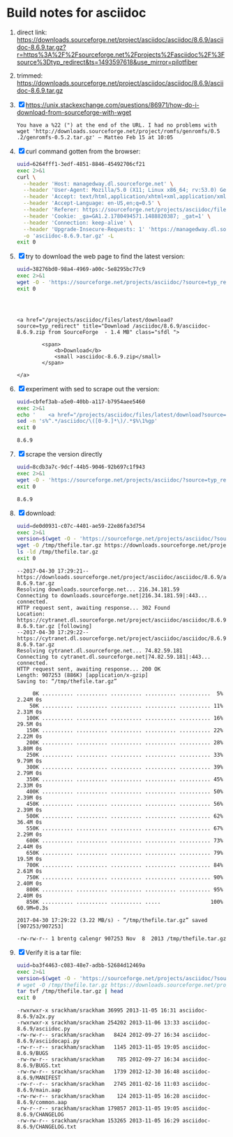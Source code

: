 * Build notes for asciidoc

 1. direct link:
    https://downloads.sourceforge.net/project/asciidoc/asciidoc/8.6.9/asciidoc-8.6.9.tar.gz?r=https%3A%2F%2Fsourceforge.net%2Fprojects%2Fasciidoc%2F%3Fsource%3Dtyp_redirect&ts=1493597618&use_mirror=pilotfiber
 2. trimmed:
    https://downloads.sourceforge.net/project/asciidoc/asciidoc/8.6.9/asciidoc-8.6.9.tar.gz
 3. [X] https://unix.stackexchange.com/questions/86971/how-do-i-download-from-sourceforge-with-wget
    #+BEGIN_EXAMPLE
    You have a %22 (") at the end of the URL. I had no problems with wget 'http://downloads.sourceforge.net/project/romfs/genromfs/0.5‌​.2/genromfs-0.5.2.ta‌​r.gz' – Matteo Feb 15 at 10:05 
    #+END_EXAMPLE
 4. [X] curl command gotten from the browser:
    #+NAME: 6264fff1-3edf-4851-8846-45492706cf21
    #+BEGIN_SRC bash :results verbatim
      uuid=6264fff1-3edf-4851-8846-45492706cf21
      exec 2>&1
      curl \
        --header 'Host: managedway.dl.sourceforge.net' \
        --header 'User-Agent: Mozilla/5.0 (X11; Linux x86_64; rv:53.0) Gecko/20100101 Firefox/53.0' \
        --header 'Accept: text/html,application/xhtml+xml,application/xml;q=0.9,*/*;q=0.8' \
        --header 'Accept-Language: en-US,en;q=0.5' \
        --header 'Referer: https://sourceforge.net/projects/asciidoc/files/latest/download' \
        --header 'Cookie: _ga=GA1.2.1780494571.1488820387; _gat=1' \
        --header 'Connection: keep-alive' \
        --header 'Upgrade-Insecure-Requests: 1' 'https://managedway.dl.sourceforge.net/project/asciidoc/asciidoc/8.6.9/asciidoc-8.6.9.tar.gz' \
        -o 'asciidoc-8.6.9.tar.gz' -L
      exit 0
    #+END_SRC
 5. [X] try to download the web page to find the latest version:
    #+NAME: 38276bd0-98a4-4969-a00c-5e8295bc77c9
    #+BEGIN_SRC bash :results verbatim
    uuid=38276bd0-98a4-4969-a00c-5e8295bc77c9
    exec 2>&1
    wget -O - 'https://sourceforge.net/projects/asciidoc/?source=typ_redirect' 2>&1 | grep -C3 '\.zip'
    exit 0
    #+END_SRC

    #+RESULTS: 38276bd0-98a4-4969-a00c-5e8295bc77c9
    #+begin_example



    <a href="/projects/asciidoc/files/latest/download?source=typ_redirect" title="Download /asciidoc/8.6.9/asciidoc-8.6.9.zip from SourceForge  - 1.4 MB" class="sfdl ">

            <span>
                <b>Download</b>
                <small >asciidoc-8.6.9.zip</small>
            </span>

    </a>
    #+end_example

 6. [X] experiment with sed to scrape out the version:
    #+NAME: cbfef3ab-a5e0-40bb-a117-b7954aee5460
    #+BEGIN_SRC bash :results verbatim
    uuid=cbfef3ab-a5e0-40bb-a117-b7954aee5460
    exec 2>&1
    echo '    <a href="/projects/asciidoc/files/latest/download?source=typ_redirect" title="Download /asciidoc/8.6.9/asciidoc-8.6.9.zip from SourceForge  - 1.4 MB" class="sfdl "> ' | \
    sed -n 's%^.*/asciidoc/\([0-9.]*\)/.*$%\1%gp'
    exit 0
    #+END_SRC

    #+RESULTS: cbfef3ab-a5e0-40bb-a117-b7954aee5460
    : 8.6.9

 7. [X] scrape the version directly
    #+NAME: 8cdb3a7c-9dcf-44b5-9046-92b697c1f943
    #+BEGIN_SRC bash :results verbatim
    uuid=8cdb3a7c-9dcf-44b5-9046-92b697c1f943
    exec 2>&1
    wget -O - 'https://sourceforge.net/projects/asciidoc/?source=typ_redirect' 2>&1 | sed -n 's%^.*/asciidoc/\([0-9.]*\)/.*$%\1%gp'
    exit 0
    #+END_SRC

    #+RESULTS: 8cdb3a7c-9dcf-44b5-9046-92b697c1f943
    : 8.6.9

 8. [X] download:
    #+NAME: de0d0931-c07c-4401-ae59-22e86fa3d754
    #+BEGIN_SRC bash :results verbatim
    uuid=de0d0931-c07c-4401-ae59-22e86fa3d754
    exec 2>&1
    version=$(wget -O - 'https://sourceforge.net/projects/asciidoc/?source=typ_redirect' 2>&1 | sed -n 's%^.*/asciidoc/\([0-9.]*\)/.*$%\1%gp')
    wget -O /tmp/thefile.tar.gz https://downloads.sourceforge.net/project/asciidoc/asciidoc/$version/asciidoc-$version.tar.gz
    ls -ld /tmp/thefile.tar.gz
    exit 0
    #+END_SRC

    #+RESULTS: de0d0931-c07c-4401-ae59-22e86fa3d754
    #+begin_example
    --2017-04-30 17:29:21--  https://downloads.sourceforge.net/project/asciidoc/asciidoc/8.6.9/asciidoc-8.6.9.tar.gz
    Resolving downloads.sourceforge.net... 216.34.181.59
    Connecting to downloads.sourceforge.net|216.34.181.59|:443... connected.
    HTTP request sent, awaiting response... 302 Found
    Location: https://cytranet.dl.sourceforge.net/project/asciidoc/asciidoc/8.6.9/asciidoc-8.6.9.tar.gz [following]
    --2017-04-30 17:29:22--  https://cytranet.dl.sourceforge.net/project/asciidoc/asciidoc/8.6.9/asciidoc-8.6.9.tar.gz
    Resolving cytranet.dl.sourceforge.net... 74.82.59.181
    Connecting to cytranet.dl.sourceforge.net|74.82.59.181|:443... connected.
    HTTP request sent, awaiting response... 200 OK
    Length: 907253 (886K) [application/x-gzip]
    Saving to: “/tmp/thefile.tar.gz”

         0K .......... .......... .......... .......... ..........  5% 2.24M 0s
        50K .......... .......... .......... .......... .......... 11% 2.31M 0s
       100K .......... .......... .......... .......... .......... 16% 29.5M 0s
       150K .......... .......... .......... .......... .......... 22% 2.22M 0s
       200K .......... .......... .......... .......... .......... 28% 3.80M 0s
       250K .......... .......... .......... .......... .......... 33% 9.79M 0s
       300K .......... .......... .......... .......... .......... 39% 2.79M 0s
       350K .......... .......... .......... .......... .......... 45% 2.33M 0s
       400K .......... .......... .......... .......... .......... 50% 2.39M 0s
       450K .......... .......... .......... .......... .......... 56% 2.39M 0s
       500K .......... .......... .......... .......... .......... 62% 36.4M 0s
       550K .......... .......... .......... .......... .......... 67% 2.29M 0s
       600K .......... .......... .......... .......... .......... 73% 2.44M 0s
       650K .......... .......... .......... .......... .......... 79% 19.5M 0s
       700K .......... .......... .......... .......... .......... 84% 2.61M 0s
       750K .......... .......... .......... .......... .......... 90% 2.40M 0s
       800K .......... .......... .......... .......... .......... 95% 2.40M 0s
       850K .......... .......... .......... .....                100% 60.9M=0.3s

    2017-04-30 17:29:22 (3.22 MB/s) - “/tmp/thefile.tar.gz” saved [907253/907253]

    -rw-rw-r-- 1 brentg calengr 907253 Nov  8  2013 /tmp/thefile.tar.gz
    #+end_example

 9. [X] Verify it is a tar file:
    #+NAME: ba3f4463-c083-48e7-adbb-52684d12469a
    #+BEGIN_SRC bash :results verbatim
      uuid=ba3f4463-c083-48e7-adbb-52684d12469a
      exec 2>&1
      version=$(wget -O - 'https://sourceforge.net/projects/asciidoc/?source=typ_redirect' 2>&1 | sed -n 's%^.*/asciidoc/\([0-9.]*\)/.*$%\1%gp')
      # wget -O /tmp/thefile.tar.gz https://downloads.sourceforge.net/project/asciidoc/asciidoc/$version/asciidoc-$version.tar.gz
      tar tvf /tmp/thefile.tar.gz | head
      exit 0
    #+END_SRC

      #+RESULTS: ba3f4463-c083-48e7-adbb-52684d12469a
      #+begin_example
      -rwxrwxr-x srackham/srackham 36995 2013-11-05 16:31 asciidoc-8.6.9/a2x.py
      -rwxrwxr-x srackham/srackham 254202 2013-11-06 13:33 asciidoc-8.6.9/asciidoc.py
      -rw-rw-r-- srackham/srackham   8424 2012-09-27 16:34 asciidoc-8.6.9/asciidocapi.py
      -rw-r--r-- srackham/srackham   1145 2013-11-05 19:05 asciidoc-8.6.9/BUGS
      -rw-rw-r-- srackham/srackham    785 2012-09-27 16:34 asciidoc-8.6.9/BUGS.txt
      -rw-rw-r-- srackham/srackham   1739 2012-12-30 16:48 asciidoc-8.6.9/MANIFEST
      -rw-r--r-- srackham/srackham   2745 2011-02-16 11:03 asciidoc-8.6.9/main.aap
      -rw-rw-r-- srackham/srackham    124 2013-11-05 16:28 asciidoc-8.6.9/common.aap
      -rw-r--r-- srackham/srackham 179857 2013-11-05 19:05 asciidoc-8.6.9/CHANGELOG
      -rw-rw-r-- srackham/srackham 153265 2013-11-05 16:29 asciidoc-8.6.9/CHANGELOG.txt
      #+end_example



